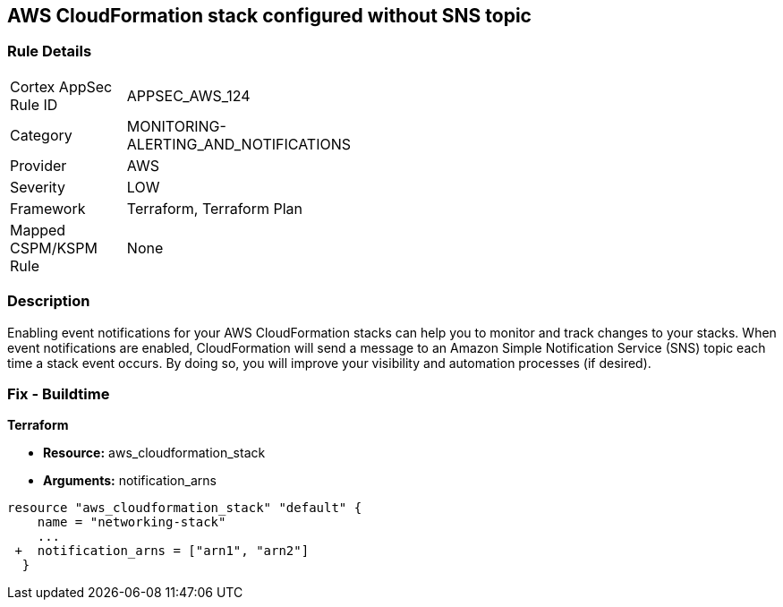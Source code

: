 == AWS CloudFormation stack configured without SNS topic


=== Rule Details

[width=45%]
|===
|Cortex AppSec Rule ID |APPSEC_AWS_124
|Category |MONITORING-ALERTING_AND_NOTIFICATIONS
|Provider |AWS
|Severity |LOW
|Framework |Terraform, Terraform Plan
|Mapped CSPM/KSPM Rule |None
|===


=== Description 


Enabling event notifications for your AWS CloudFormation stacks can help you to monitor and track changes to your stacks.
When event notifications are enabled, CloudFormation will send a message to an Amazon Simple Notification Service (SNS) topic each time a stack event occurs.
By doing so, you will improve your visibility and automation processes (if desired).

=== Fix - Buildtime


*Terraform* 


* *Resource:* aws_cloudformation_stack
* *Arguments:* notification_arns


[source,go]
----
resource "aws_cloudformation_stack" "default" {
    name = "networking-stack"
    ...
 +  notification_arns = ["arn1", "arn2"]
  }
----
